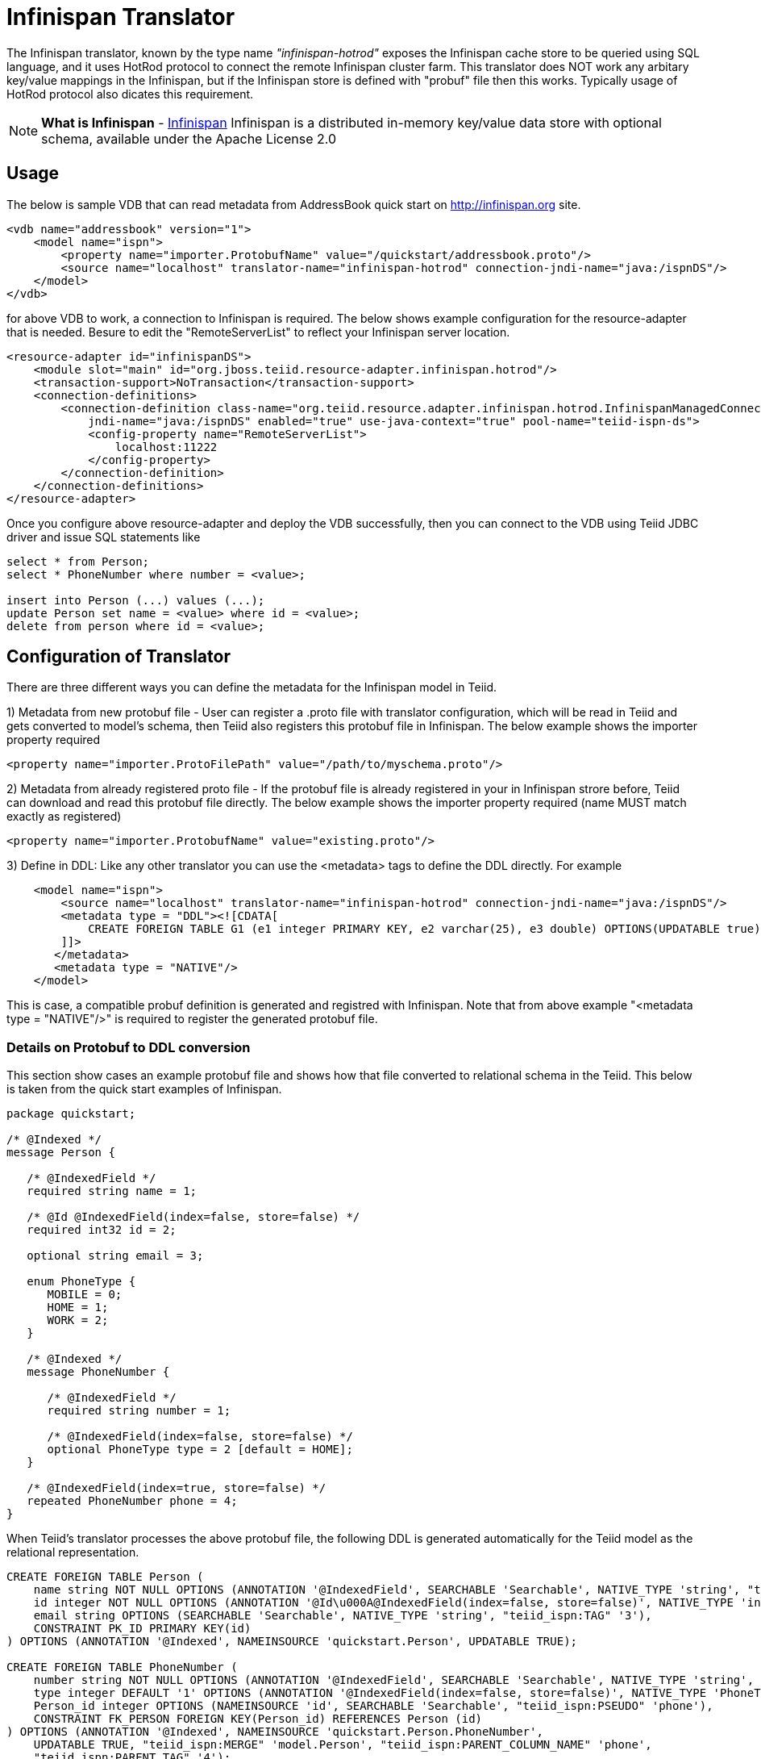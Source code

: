 = Infinispan Translator

The Infinispan translator, known by the type name _"infinispan-hotrod"_ exposes the Infinispan cache store to be queried using SQL language, and it uses HotRod protocol to connect the remote Infinispan cluster farm. This translator does NOT work any arbitary key/value mappings in the Infinispan, but if the Infinispan store is defined with "probuf" file then this works. Typically usage of HotRod protocol also dicates this requirement.


NOTE: *What is Infinispan* - http://infinispan.org/[Infinispan] Infinispan is a distributed in-memory key/value data store with optional schema, available under the Apache License 2.0

== Usage

The below is sample VDB that can read metadata from AddressBook quick start on http://infinispan.org site.

[source,xml]
----
<vdb name="addressbook" version="1">
    <model name="ispn">
        <property name="importer.ProtobufName" value="/quickstart/addressbook.proto"/>
        <source name="localhost" translator-name="infinispan-hotrod" connection-jndi-name="java:/ispnDS"/>
    </model>
</vdb>
----

for above VDB to work, a connection to Infinispan is required. The below shows example configuration for the resource-adapter that is needed. Besure to edit the "RemoteServerList" to reflect your Infinispan server location.

[source,xml]
----
<resource-adapter id="infinispanDS">
    <module slot="main" id="org.jboss.teiid.resource-adapter.infinispan.hotrod"/>
    <transaction-support>NoTransaction</transaction-support>
    <connection-definitions>
        <connection-definition class-name="org.teiid.resource.adapter.infinispan.hotrod.InfinispanManagedConnectionFactory" 
            jndi-name="java:/ispnDS" enabled="true" use-java-context="true" pool-name="teiid-ispn-ds">
            <config-property name="RemoteServerList">
                localhost:11222
            </config-property>
        </connection-definition>
    </connection-definitions>
</resource-adapter>
----

Once you configure above resource-adapter and deploy the VDB successfully, then you can connect to the VDB  using Teiid JDBC driver and issue SQL statements like

[source,sql]
----
select * from Person;
select * PhoneNumber where number = <value>;

insert into Person (...) values (...);
update Person set name = <value> where id = <value>; 
delete from person where id = <value>;
----

== Configuration of Translator

There are three different ways you can define the metadata for the Infinispan model in Teiid.

1) Metadata from new protobuf file - User can register a .proto file with translator configuration, which will be read in Teiid and gets converted to model's schema, then Teiid also registers this protobuf file in Infinispan. The below example shows the importer property required

----
<property name="importer.ProtoFilePath" value="/path/to/myschema.proto"/>
----

2) Metadata from already registered proto file - If the protobuf file is already registered in your in Infinispan strore before, Teiid can download and read this protobuf file directly.
The below example shows the importer property required (name MUST match exactly as registered)

----
<property name="importer.ProtobufName" value="existing.proto"/>
----

3) Define in DDL: Like any other translator you can use the <metadata> tags to define the DDL directly. For example

----
    <model name="ispn">
        <source name="localhost" translator-name="infinispan-hotrod" connection-jndi-name="java:/ispnDS"/>
        <metadata type = "DDL"><![CDATA[        
            CREATE FOREIGN TABLE G1 (e1 integer PRIMARY KEY, e2 varchar(25), e3 double) OPTIONS(UPDATABLE true);
        ]]>        
       </metadata>
       <metadata type = "NATIVE"/>
    </model>
----

This is case, a compatible probuf definition is generated and registred with Infinispan. Note that from above example "<metadata type = "NATIVE"/>" is required to register the generated protobuf file.

===  Details on Protobuf to DDL conversion

This section show cases an example protobuf file and shows how that file converted to relational schema in the Teiid. This below is taken from the quick start examples of Infinispan.

----
package quickstart;

/* @Indexed */
message Person {

   /* @IndexedField */
   required string name = 1;

   /* @Id @IndexedField(index=false, store=false) */
   required int32 id = 2;

   optional string email = 3;

   enum PhoneType {
      MOBILE = 0;
      HOME = 1;
      WORK = 2;
   }

   /* @Indexed */
   message PhoneNumber {

      /* @IndexedField */
      required string number = 1;

      /* @IndexedField(index=false, store=false) */
      optional PhoneType type = 2 [default = HOME];
   }

   /* @IndexedField(index=true, store=false) */
   repeated PhoneNumber phone = 4;
}
----

When Teiid's translator processes the above protobuf file, the following DDL is generated automatically for the Teiid model as the relational representation.

----
CREATE FOREIGN TABLE Person (
    name string NOT NULL OPTIONS (ANNOTATION '@IndexedField', SEARCHABLE 'Searchable', NATIVE_TYPE 'string', "teiid_ispn:TAG" '1'),
    id integer NOT NULL OPTIONS (ANNOTATION '@Id\u000A@IndexedField(index=false, store=false)', NATIVE_TYPE 'int32', "teiid_ispn:TAG" '2'),
    email string OPTIONS (SEARCHABLE 'Searchable', NATIVE_TYPE 'string', "teiid_ispn:TAG" '3'),
    CONSTRAINT PK_ID PRIMARY KEY(id)
) OPTIONS (ANNOTATION '@Indexed', NAMEINSOURCE 'quickstart.Person', UPDATABLE TRUE);

CREATE FOREIGN TABLE PhoneNumber (
    number string NOT NULL OPTIONS (ANNOTATION '@IndexedField', SEARCHABLE 'Searchable', NATIVE_TYPE 'string', "teiid_ispn:TAG" '1'),
    type integer DEFAULT '1' OPTIONS (ANNOTATION '@IndexedField(index=false, store=false)', NATIVE_TYPE 'PhoneType', "teiid_ispn:TAG" '2'),
    Person_id integer OPTIONS (NAMEINSOURCE 'id', SEARCHABLE 'Searchable', "teiid_ispn:PSEUDO" 'phone'),
    CONSTRAINT FK_PERSON FOREIGN KEY(Person_id) REFERENCES Person (id)
) OPTIONS (ANNOTATION '@Indexed', NAMEINSOURCE 'quickstart.Person.PhoneNumber', 
    UPDATABLE TRUE, "teiid_ispn:MERGE" 'model.Person', "teiid_ispn:PARENT_COLUMN_NAME" 'phone', 
    "teiid_ispn:PARENT_TAG" '4');
----

You can see from above DDL, Teiid makes use of the extension metadata properties to capture all the information required from .proto file into DDL form, such that, that information can be used at runtime. The following are some rules the translation engine follows.

|===
|Infinispan |Mapped to Relational Entity|Example

|Message
|Table
|Person, PhoneNumber

|enum
|integer attribute in table
|n/a

|repeated
|As an array for simple types, separate table with one-2-many relationship to parent message.
|n/a
|===

* All required fields will be modeled as NON NULL columns
* All indexed columns will be marked as Searchable.
* The default values are captured.

NOTE: Notice the *@Id* annotation on the Person message's "id" attribute in protobuf file. This is not defined by Infinispan, but required by Teiid to identify the key column of the cache entry. All top level message objects MUST define @id annotation on one of their column to work with Teiid. In the absence of this annotation, only "read only" access (SELECT) is provided to top level objects. The complex object (PhoneNumber from above example) access will not be provided. 


IMPOTANT: When .proto file has more than single top level "message" objects, each of the object must be stored in a different cache to avoid the key conflicts in a single cache store. This is restriction imposed by Infinispan, however Teiid's single model can have multiple of these message types. Since each of the message will be in different cache store, you can define the cache store name for the "message" object. For this, define an extension property "teiid_ispn:cache" on the corresponding Teiid's table. See below code example.

----
    <model name="ispn">
        <property name="importer.ProtobufName" value="/quickstart/addressbook.proto"/>
        <source name="localhost" translator-name="infinispan-hotrod" connection-jndi-name="java:/ispnDS"/>
        <metadata type = "NATIVE"/>
        <metadata type = "DDL"><![CDATA[        
            ALTER FOREIGN TABLE Person OPTIONS (ADD "teiid_ispn:cache" '<cache-name>');                        
        ]]>        
       </metadata>        
    </model>
----

== Execution Properties

Execution properties extend/limit the functionality of the translator based on the physical source capabilities. Sometimes default properties may need to adjusted for proper execution of the translator in your environment.

Currently there are no defined execution properties for this translator.


== Importer Properties

Importer properties define the behavior of the translator during the metadata import from the physical source.

|===
|Name |Description |Default

|ProtoFilePath
|Protobuf file path to load as the schema of this model.
|n/a

|ProtobufName
|When loading the Protobuf contents from Infinispan, limit the import to this given protobuf name.
|null

|===

There are three different ways one can define the Teiid model's schema that represents the data in Infinispan.

1) Use the "ProtoFilePath" on model importer property, to point the translator to .proto file accessible to server, which the translator will parse and convert into required metadata for the VDB.
2) Define "ProtobufName" on model importer property, to read the .proto file directly from the Infinispan node, which then translator will parse and convert into required metadata.
3) Define the metadata of the model in DDL, then a .proto file is generated by translator and if "RegisterProtobuf" is set to true, then the generated .proto file is registered with Infinispan during the deployment of VDB.  

== JCA Resource Adapter

The resource adapter for this translator is a link:../admin/Infinispan_Data_Sources.adoc[Infinispan Data Source].

NOTE: *Native Queries* - Native or direct query execution is not supported through Infinispan translator. 

== Limitations

- Bulk update support is not available. 
- No transactions supported. It is currently last edit stands form.
- Aggregate functions like SUM, AVG etc are not supported on inner objects (ex: PhoneNumber)
- UPSERT support on complex objects is always results in INSERT
- LOBS are not streamed, use caution as this can lead to OOM errors.
- There is no function library in Infinispan
- Array objects can not be projected currently, but they will show up in the metadata
- When using DATE/TIMESTAMP/TIME types in Teiid metadata, they are by default marshaled into a LONG type in Infinispan.
- SSL and identity is support is not available currently.  